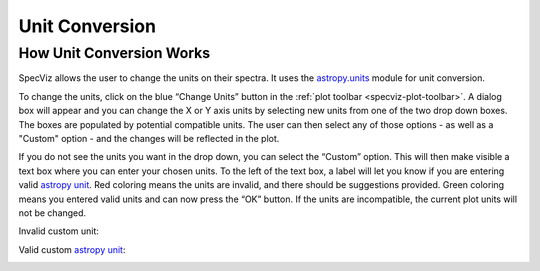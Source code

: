 .. _specviz-unit-conversion:

Unit Conversion
===============

How Unit Conversion Works
-------------------------

SpecViz allows the user to change the units on their spectra.
It uses the `astropy.units <http://docs.astropy.org/en/stable/units/>`_
module for unit conversion.

To change the units, click on the blue “Change Units” button in the :ref:`plot toolbar <specviz-plot-toolbar>`.
A dialog box will appear and you can change the X or Y axis units by selecting new units
from one of the two drop down boxes. The boxes are populated by potential compatible units.
The user can then select any of those options - as well as a "Custom" option - and the changes
will be reflected in the plot.

.. image:: _static/specviz_uc_custom1.png

If you do not see the units you want in the drop down, you can select the “Custom” option.
This will then make visible a text box where you can enter your chosen units. To the left
of the text box, a label will let you know if you are entering valid
`astropy unit <http://docs.astropy.org/en/stable/units/index.html#>`_. Red coloring means
the units are invalid, and there should be suggestions provided. Green coloring means you
entered valid units and can now press the “OK” button. If the units are incompatible,
the current plot units will not be changed.

Invalid custom unit:

.. image:: _static/specviz_uc_custom2.png

Valid custom `astropy unit <http://docs.astropy.org/en/stable/units/index.html#>`_:

.. image:: _static/specviz_uc_custom3.png

